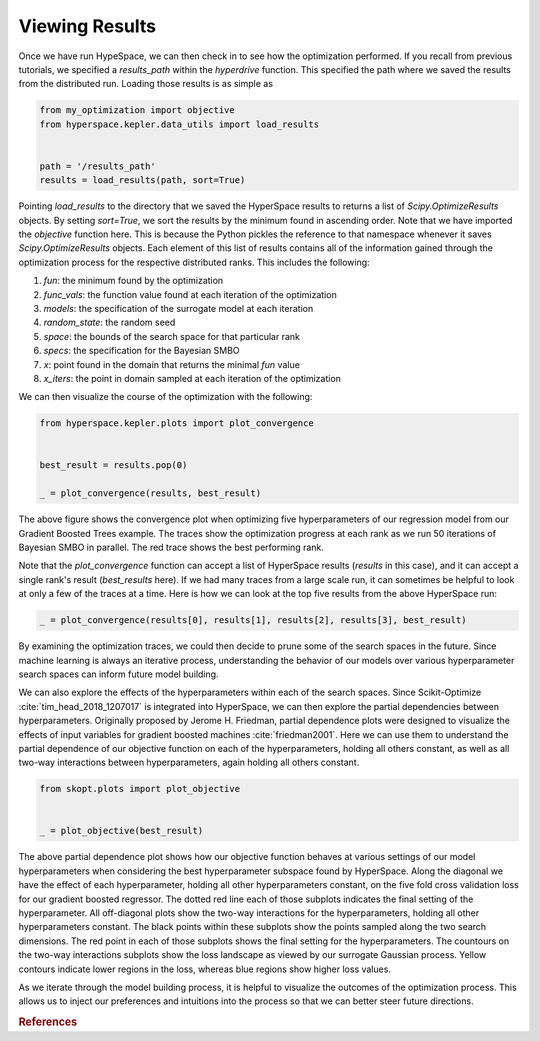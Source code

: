 ===============
Viewing Results
===============

Once we have run HypeSpace, we can then check in to see how the 
optimization performed. If you recall from previous tutorials,
we specified a `results_path` within the `hyperdrive` function.
This specified the path where we saved the results from the 
distributed run. Loading those results is as simple as

.. code-block:: python

    from my_optimization import objective
    from hyperspace.kepler.data_utils import load_results


    path = '/results_path'
    results = load_results(path, sort=True)


Pointing `load_results` to the directory that we saved the
HyperSpace results to returns a list of `Scipy.OptimizeResults`
objects. By setting `sort=True`, we sort the results by the
minimum found in ascending order. 
Note that we have imported the `objective` function
here. This is because the Python pickles the reference to that 
namespace whenever it saves `Scipy.OptimizeResults` objects.
Each element of this list of results contains all of the information
gained through the optimization process for the respective
distributed ranks. This includes the following:

1. `fun`: the minimum found by the optimization
2. `func_vals`: the function value found at each iteration of the optimization
3. `models`: the specification of the surrogate model at each iteration
4. `random_state`: the random seed
5. `space`: the bounds of the search space for that particular rank
6. `specs`: the specification for the Bayesian SMBO
7. `x`: point found in the domain that returns the minimal `fun` value
8. `x_iters`: the point in domain sampled at each iteration of the optimization

We can then visualize the course of the optimization with the following:

.. code-block:: python

    from hyperspace.kepler.plots import plot_convergence


    best_result = results.pop(0)

    _ = plot_convergence(results, best_result)


.. image:: _static/img/gbm32.png 
   :width: 600
   :align: center


The above figure shows the convergence plot when optimizing five 
hyperparameters of our regression model from our Gradient Boosted
Trees example. The traces show the optimization progress at each
rank as we run 50 iterations of Bayesian SMBO in parallel. The red
trace shows the best performing rank.

Note that the `plot_convergence` function can accept a list of HyperSpace
results (`results` in this case), and it can accept a single rank's result
(`best_results` here). If we had many traces from a large scale run, it can 
sometimes be helpful to look at only a few of the traces at a time. Here is
how we can look at the top five results from the above HyperSpace run:

.. code-block:: python

   _ = plot_convergence(results[0], results[1], results[2], results[3], best_result) 


.. image:: _static/img/top5.png
   :width: 600
   :align: center


By examining the optimization traces, we could then decide to prune some of the
search spaces in the future. Since machine learning is always an iterative 
process, understanding the behavior of our models over various hyperparameter
search spaces can inform future model building. 

We can also explore the effects of the hyperparameters within each of the search
spaces. Since Scikit-Optimize :cite:`tim_head_2018_1207017` is integrated into HyperSpace, 
we can then explore the partial dependencies between hyperparameters. Originally 
proposed by Jerome H. Friedman, partial dependence plots were designed to visualize
the effects of input variables for gradient boosted machines :cite:`friedman2001`.
Here we can use them to understand the partial dependence of our objective function
on each of the hyperparameters, holding all others constant, as well as all two-way
interactions between hyperparameters, again holding all others constant.

.. code-block:: python

    from skopt.plots import plot_objective


    _ = plot_objective(best_result)


.. image:: _static/img/partial_dep.png
   :width: 600
   :align: center


The above partial dependence plot shows how our objective function behaves at 
various settings of our model hyperparameters when considering the best 
hyperparameter subspace found by HyperSpace.
Along the diagonal we have the effect of each hyperparameter, holding all other
hyperparameters constant, on the five fold cross validation loss for our 
gradient boosted regressor. The dotted red line each of those subplots indicates
the final setting of the hyperparameter. All off-diagonal plots show the two-way
interactions for the hyperparameters, holding all other hyperparameters constant. 
The black points within these subplots show the points sampled along the two 
search dimensions. The red point in each of those subplots shows the final setting 
for the hyperparameters. The countours on the two-way interactions subplots show
the loss landscape as viewed by our surrogate Gaussian process. Yellow contours
indicate lower regions in the loss, whereas blue regions show higher loss values.

As we iterate through the model building process, it is helpful to visualize the
outcomes of the optimization process. This allows us to inject our preferences and 
intuitions into the process so that we can better steer future directions.

.. rubric:: References

.. bibliography:: refs_results.bib
   :style: plain
   :cited:
